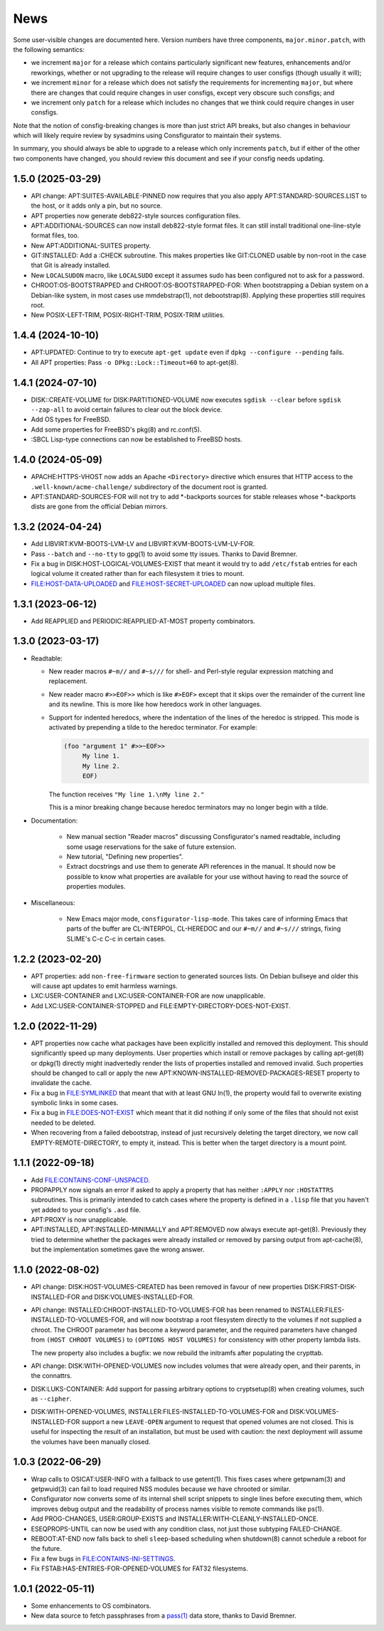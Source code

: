 News
====

Some user-visible changes are documented here.  Version numbers have three
components, ``major.minor.patch``, with the following semantics:

- we increment ``major`` for a release which contains particularly significant
  new features, enhancements and/or reworkings, whether or not upgrading to
  the release will require changes to user consfigs (though usually it will);

- we increment ``minor`` for a release which does not satisfy the requirements
  for incrementing ``major``, but where there are changes that could require
  changes in user consfigs, except very obscure such consfigs; and

- we increment only ``patch`` for a release which includes no changes that we
  think could require changes in user consfigs.

Note that the notion of consfig-breaking changes is more than just strict API
breaks, but also changes in behaviour which will likely require review by
sysadmins using Consfigurator to maintain their systems.

In summary, you should always be able to upgrade to a release which only
increments ``patch``, but if either of the other two components have changed,
you should review this document and see if your consfig needs updating.

1.5.0 (2025-03-29)
------------------

- API change: APT:SUITES-AVAILABLE-PINNED now requires that you also apply
  APT:STANDARD-SOURCES.LIST to the host, or it adds only a pin, but no source.

- APT properties now generate deb822-style sources configuration files.

- APT:ADDITIONAL-SOURCES can now install deb822-style format files.
  It can still install traditional one-line-style format files, too.

- New APT:ADDITIONAL-SUITES property.

- GIT:INSTALLED: Add a :CHECK subroutine.  This makes properties like
  GIT:CLONED usable by non-root in the case that Git is already installed.

- New ``LOCALSUDON`` macro, like ``LOCALSUDO`` except it assumes sudo has been
  configured not to ask for a password.

- CHROOT:OS-BOOTSTRAPPED and CHROOT:OS-BOOTSTRAPPED-FOR: When bootstrapping a
  Debian system on a Debian-like system, in most cases use mmdebstrap(1), not
  debootstrap(8).  Applying these properties still requires root.

- New POSIX-LEFT-TRIM, POSIX-RIGHT-TRIM, POSIX-TRIM utilities.

1.4.4 (2024-10-10)
------------------

- APT:UPDATED: Continue to try to execute ``apt-get update`` even if
  ``dpkg --configure --pending`` fails.

- All APT properties: Pass ``-o DPkg::Lock::Timeout=60`` to apt-get(8).

1.4.1 (2024-07-10)
------------------

- DISK::CREATE-VOLUME for DISK:PARTITIONED-VOLUME now executes
  ``sgdisk --clear`` before ``sgdisk --zap-all`` to avoid certain failures to
  clear out the block device.

- Add OS types for FreeBSD.

- Add some properties for FreeBSD's pkg(8) and rc.conf(5).

- :SBCL Lisp-type connections can now be established to FreeBSD hosts.

1.4.0 (2024-05-09)
------------------

- APACHE:HTTPS-VHOST now adds an Apache ``<Directory>`` directive which
  ensures that HTTP access to the ``.well-known/acme-challenge/`` subdirectory
  of the document root is granted.

- APT:STANDARD-SOURCES-FOR will not try to add *-backports sources for stable
  releases whose *-backports dists are gone from the official Debian mirrors.

1.3.2 (2024-04-24)
------------------

- Add LIBVIRT:KVM-BOOTS-LVM-LV and LIBVIRT:KVM-BOOTS-LVM-LV-FOR.

- Pass ``--batch`` and ``--no-tty`` to gpg(1) to avoid some tty issues.
  Thanks to David Bremner.

- Fix a bug in DISK:HOST-LOGICAL-VOLUMES-EXIST that meant it would try to add
  ``/etc/fstab`` entries for each logical volume it created rather than for
  each filesystem it tries to mount.

- FILE:HOST-DATA-UPLOADED and FILE:HOST-SECRET-UPLOADED can now upload
  multiple files.

1.3.1 (2023-06-12)
------------------

- Add REAPPLIED and PERIODIC:REAPPLIED-AT-MOST property combinators.

1.3.0 (2023-03-17)
------------------

- Readtable:

  - New reader macros ``#~m//`` and ``#~s///`` for shell- and Perl-style
    regular expression matching and replacement.

  - New reader macro ``#>>EOF>>`` which is like ``#>EOF>`` except that it
    skips over the remainder of the current line and its newline.  This is
    more like how heredocs work in other languages.

  - Support for indented heredocs, where the indentation of the lines of the
    heredoc is stripped.  This mode is activated by prepending a tilde to the
    heredoc terminator.  For example:

    .. code-block:: none

      (foo "argument 1" #>>~EOF>>
	   My line 1.
	   My line 2.
	   EOF)

    The function receives ``"My line 1.\nMy line 2."``

    This is a minor breaking change because heredoc terminators may no longer
    begin with a tilde.

- Documentation:

   - New manual section "Reader macros" discussing Consfigurator's named
     readtable, including some usage reservations for the sake of future
     extension.

   - New tutorial, "Defining new properties".

   - Extract docstrings and use them to generate API references in the manual.
     It should now be possible to know what properties are available for your
     use without having to read the source of properties modules.

- Miscellaneous:

   - New Emacs major mode, ``consfigurator-lisp-mode``.  This takes care of
     informing Emacs that parts of the buffer are CL-INTERPOL, CL-HEREDOC and
     our ``#~m//`` and ``#~s///`` strings, fixing SLIME's C-c C-c in certain
     cases.

1.2.2 (2023-02-20)
------------------

- APT properties: add ``non-free-firmware`` section to generated sources
  lists.  On Debian bullseye and older this will cause apt updates to emit
  harmless warnings.

- LXC:USER-CONTAINER and LXC:USER-CONTAINER-FOR are now unapplicable.

- Add LXC:USER-CONTAINER-STOPPED and FILE:EMPTY-DIRECTORY-DOES-NOT-EXIST.

1.2.0 (2022-11-29)
------------------

- APT properties now cache what packages have been explicitly installed and
  removed this deployment.  This should significantly speed up many
  deployments.  User properties which install or remove packages by calling
  apt-get(8) or dpkg(1) directly might inadvertedly render the lists of
  properties installed and removed invalid.  Such properties should be changed
  to call or apply the new APT:KNOWN-INSTALLED-REMOVED-PACKAGES-RESET property
  to invalidate the cache.

- Fix a bug in FILE:SYMLINKED that meant that with at least GNU ln(1), the
  property would fail to overwrite existing symbolic links in some cases.

- Fix a bug in FILE:DOES-NOT-EXIST which meant that it did nothing if only
  some of the files that should not exist needed to be deleted.

- When recovering from a failed debootstrap, instead of just recursively
  deleting the target directory, we now call EMPTY-REMOTE-DIRECTORY, to empty
  it, instead.  This is better when the target directory is a mount point.

1.1.1 (2022-09-18)
------------------

- Add FILE:CONTAINS-CONF-UNSPACED.

- PROPAPPLY now signals an error if asked to apply a property that has neither
  ``:APPLY`` nor ``:HOSTATTRS`` subroutines.  This is primarily intended to
  catch cases where the property is defined in a ``.lisp`` file that you
  haven't yet added to your consfig's ``.asd`` file.

- APT:PROXY is now unapplicable.

- APT:INSTALLED, APT:INSTALLED-MINIMALLY and APT:REMOVED now always execute
  apt-get(8).  Previously they tried to determine whether the packages were
  already installed or removed by parsing output from apt-cache(8), but the
  implementation sometimes gave the wrong answer.

1.1.0 (2022-08-02)
------------------

- API change: DISK:HOST-VOLUMES-CREATED has been removed in favour of new
  properties DISK:FIRST-DISK-INSTALLED-FOR and DISK:VOLUMES-INSTALLED-FOR.

- API change: INSTALLED:CHROOT-INSTALLED-TO-VOLUMES-FOR has been renamed to
  INSTALLER:FILES-INSTALLED-TO-VOLUMES-FOR, and will now bootstrap a root
  filesystem directly to the volumes if not supplied a chroot.  The CHROOT
  parameter has become a keyword parameter, and the required parameters have
  changed from ``(HOST CHROOT VOLUMES)`` to ``(OPTIONS HOST VOLUMES)`` for
  consistency with other property lambda lists.

  The new property also includes a bugfix: we now rebuild the initramfs after
  populating the crypttab.

- API change: DISK:WITH-OPENED-VOLUMES now includes volumes that were already
  open, and their parents, in the connattrs.

- DISK:LUKS-CONTAINER: Add support for passing arbitrary options to
  cryptsetup(8) when creating volumes, such as ``--cipher``.

- DISK:WITH-OPENED-VOLUMES, INSTALLER:FILES-INSTALLED-TO-VOLUMES-FOR and
  DISK:VOLUMES-INSTALLED-FOR support a new ``LEAVE-OPEN`` argument to request
  that opened volumes are not closed.  This is useful for inspecting the
  result of an installation, but must be used with caution: the next
  deployment will assume the volumes have been manually closed.

1.0.3 (2022-06-29)
------------------

- Wrap calls to OSICAT:USER-INFO with a fallback to use getent(1).  This fixes
  cases where getpwnam(3) and getpwuid(3) can fail to load required NSS modules
  because we have chrooted or similar.

- Consfigurator now converts some of its internal shell script snippets to
  single lines before executing them, which improves debug output and the
  readability of process names visible to remote commands like ps(1).

- Add PROG-CHANGES, USER:GROUP-EXISTS and INSTALLER:WITH-CLEANLY-INSTALLED-ONCE.

- ESEQPROPS-UNTIL can now be used with any condition class, not just those
  subtyping FAILED-CHANGE.

- REBOOT:AT-END now falls back to shell ``sleep``-based scheduling when
  shutdown(8) cannot schedule a reboot for the future.

- Fix a few bugs in FILE:CONTAINS-INI-SETTINGS.

- Fix FSTAB:HAS-ENTRIES-FOR-OPENED-VOLUMES for FAT32 filesystems.

1.0.1 (2022-05-11)
------------------

- Some enhancements to OS combinators.

- New data source to fetch passphrases from a `pass(1)`_ data store, thanks to
  David Bremner.

.. _pass(1): https://www.passwordstore.org/

